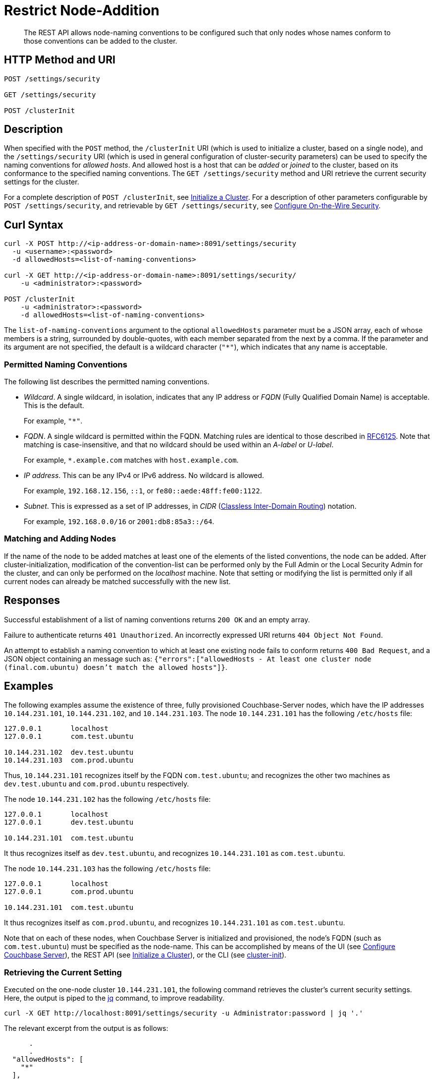 = Restrict Node-Addition
:description: The REST API allows node-naming conventions to be configured such that only nodes whose names conform to those conventions can be added to the cluster.

[abstract]
{description}

[#http-methods-and-uris]
== HTTP Method and URI

----
POST /settings/security

GET /settings/security

POST /clusterInit
----

[#description]
== Description

When specified with the `POST` method, the `/clusterInit` URI (which is used to initialize a cluster, based on a single node), and the `/settings/security` URI (which is used in general configuration of cluster-security parameters) can be used to specify the naming conventions for _allowed hosts_.
And allowed host is a host that can be _added_ or _joined_ to the cluster, based on its conformance to the specified naming conventions.
The `GET /settings/security` method and URI retrieve the current security settings for the cluster.

For a complete description of `POST /clusterInit`, see xref:rest-api:rest-initialize-cluster.adoc[Initialize a Cluster].
For a description of other parameters configurable by `POST /settings/security`, and retrievable by `GET /settings/security`, see xref:rest-api:rest-setting-security.adoc[Configure On-the-Wire Security].

[#curl-syntax]
== Curl Syntax

----
curl -X POST http://<ip-address-or-domain-name>:8091/settings/security
  -u <username>:<password>
  -d allowedHosts=<list-of-naming-conventions>

curl -X GET http://<ip-address-or-domain-name>:8091/settings/security/
    -u <administrator>:<password>

POST /clusterInit
    -u <administrator>:<password>
    -d allowedHosts=<list-of-naming-conventions>
----

The `list-of-naming-conventions` argument to the optional `allowedHosts` parameter must be a JSON array, each of whose members is a string, surrounded by double-quotes, with each member separated from the next by a comma.
If the parameter and its argument are not specified, the default is a wildcard character (`"*"`), which indicates that any name is acceptable.

=== Permitted Naming Conventions

The following list describes the permitted naming conventions.

* _Wildcard_.
A single wildcard, in isolation, indicates that any IP address or _FQDN_ (Fully Qualified Domain Name) is acceptable.
This is the default.
+
For example, `"*"`.

* _FQDN_.
A single wildcard is permitted within the FQDN.
Matching rules are identical to those described in https://www.rfc-editor.org/rfc/rfc6125[RFC6125^].
Note that matching is case-insensitive, and that no wildcard should be used within an _A-label_ or _U-label_.
+
For example, `*.example.com` matches with `host.example.com`.

* _IP address_.
This can be any IPv4 or IPv6 address.
No wildcard is allowed.
+
For example, `192.168.12.156`, `::1`, or `fe80::aede:48ff:fe00:1122`.

* _Subnet_.
This is expressed as a set of IP addresses, in _CIDR_ (https://en.wikipedia.org/wiki/Classless_Inter-Domain_Routing[Classless Inter-Domain Routing]) notation.
+
For example, `192.168.0.0/16` or `2001:db8:85a3::/64`.

=== Matching and Adding Nodes

If the name of the node to be added matches at least one of the elements of the listed conventions, the node can be added.
After cluster-initialization, modification of the convention-list can be performed only by the Full Admin or the Local Security Admin for the cluster, and can only be performed on the _localhost_ machine.
Note that setting or modifying the list is permitted only if all current nodes can already be matched successfully with the new list.

[#responses]
== Responses

Successful establishment of a list of naming conventions returns `200 OK` and an empty array.

Failure to authenticate returns `401 Unauthorized`.
An incorrectly expressed URI returns `404 Object Not Found`.

An attempt to establish a naming convention to which at least one existing node fails to conform returns `400 Bad Request`, and a JSON object containing an message such as: `{"errors":["allowedHosts - At least one cluster node (final.com.ubuntu) doesn't match the allowed hosts"]}`.

[#examples]
== Examples

The following examples assume the existence of three, fully provisioned Couchbase-Server nodes, which have the IP addresses `10.144.231.101`, `10.144.231.102`, and `10.144.231.103`.
The node `10.144.231.101` has the following `/etc/hosts` file:

----
127.0.0.1	localhost
127.0.0.1	com.test.ubuntu

10.144.231.102	dev.test.ubuntu
10.144.231.103	com.prod.ubuntu
----

Thus, `10.144.231.101` recognizes itself by the FQDN `com.test.ubuntu`; and recognizes the other two machines as `dev.test.ubuntu` and `com.prod.ubuntu` respectively.

The node `10.144.231.102` has the following `/etc/hosts` file:

----
127.0.0.1	localhost
127.0.0.1	dev.test.ubuntu

10.144.231.101	com.test.ubuntu
----

It thus recognizes itself as `dev.test.ubuntu`, and recognizes `10.144.231.101` as `com.test.ubuntu`.

The node `10.144.231.103` has the following `/etc/hosts` file:

----
127.0.0.1	localhost
127.0.0.1	com.prod.ubuntu

10.144.231.101 	com.test.ubuntu
----

It thus recognizes itself as `com.prod.ubuntu`, and recognizes `10.144.231.101` as `com.test.ubuntu`.

Note that on each of these nodes, when Couchbase Server is initialized and provisioned, the node's FQDN (such as `com.test.ubuntu`) must be specified as the node-name.
This can be accomplished by means of the UI (see xref:manage:manage-nodes/create-cluster.adoc#configure-couchbase-server[Configure Couchbase Server]), the REST API (see xref:rest-api:rest-initialize-cluster.adoc[Initialize a Cluster]), or the CLI (see xref:cli:cbcli/couchbase-cli-cluster-init.adoc[cluster-init]).

=== Retrieving the Current Setting

Executed on the one-node cluster `10.144.231.101`, the following command retrieves the cluster's current security settings.
Here, the output is piped to the https://stedolan.github.io/jq/[jq^] command, to improve readability.

----
curl -X GET http://localhost:8091/settings/security -u Administrator:password | jq '.'
----

The relevant excerpt from the output is as follows:

----
      .
      .
  "allowedHosts": [
    "*"
  ],
      .
      .
----

This shows that the default setting, the wildcard, is currently enforced.
This means that any name allows a node potentially to be added to the cluster.

=== Changing the Setting, Specifying an FQDN

Executed on `10.144.231.101`, the following command changes the cluster's setting:

----
curl -X POST http://com.test.ubuntu:8091/settings/security \
-d 'allowedHosts=["*.test.ubuntu", "127.0.0.1"]' \
-u Administrator:password
----

This specifies that only nodes whose name matches either `*.test.ubuntu` or `127.0.0.1` can be added to the cluster.
Thus, when the `GET` is run again, the relevant excerpt from the output is as follows:

----
    .
    .
"allowedHosts": [
    "*.test.ubuntu",
    "127.0.0.1"
  ],
    .
    .
----

This indicates that the convention has been successfully reconfigured.

=== Adding a Conformantly Named Node

Following this reconfiguration, the following statement adds `10.144.231.102` to the cluster:

----
curl -v POST -u Administrator:password http://com.test.ubuntu:8091/controller/addNode \
-d 'hostname=dev.test.ubuntu' \
-d 'user=Administrator' \
-d 'password=password' \
-d 'services=kv'
----

Addition succeeds, because the name of the new node, `dev.test.ubuntu`, matches the convention `*.test.ubuntu`.
The following confirmation is provided:

----
{"otpNode":"ns_1@dev.test.ubuntu"}

----

=== Attempting to Add a Non-Conformantly Named Node

Next, the node `10.144.231.103` is attemptedly added to the cluster:

----
curl -v POST http://com.test.ubuntu:8091/controller/addNode \
-u Administrator:password \
-d 'hostname=com.prod.ubuntu' \
-d 'user=Administrator' \
-d 'password=password' \
-d 'services=kv'
----

The operation predictably _fails_, with the following message:

----
Error is : ["Host com.prod.ubuntu is not allowed to join. Check allowedHosts setting."]
----

The failure has occurred because the name of the node, `com.prod.ubuntu`, does not match the convention `*.test.ubuntu`.

=== Changing the Setting, Specifying a Subnet

The established convention can now be changed, on `10.144.231.101`, to permit the addition of `10.144.231.103`.
The following operation specifies a _subnet_, within the range of which IP addresses must fall for addition to succeed:

----
curl -X POST http://com.test.ubuntu:8091/settings/security \
-d 'allowedHosts=["10.144.231.101/9", "127.0.0.1"]' \
-u Administrator:password
----

The new convention can again be validated by means of the `GET` operation, which now returns the following:

----
"allowedHosts": [
    "10.144.231.101/9",
    "127.0.0.1"
  ],
----

This indicates that a node can now be added if its IP address falls within the specified range.
Accordingly, the addition of `101.44.231.103` can now be re-attempted:

----
curl -v POST http://com.test.ubuntu:8091/controller/addNode \
-u Administrator:password \
-d 'hostname=com.prod.ubuntu' \
-d 'user=Administrator' \
-d 'password=password' \
-d 'services=kv'
----

Note that in this statement, the node to be added did not need to be referred to by its IP address.
However, since its IP address falls within the specified range, addition is successful; and is confirmed by the following response:

----
{"otpNode":"ns_1@com.prod.ubuntu"}
----

Following node-addition, _rebalance_ can now be performed, so that the added nodes fully become part of the cluster.

== Joining a Cluster

The examples on this page all feature the _adding_ of a node to a cluster.
A node can also be _joined_ to a cluster.
Note that _joining_ and _adding_ are identically affected by the cluster's established naming convention: therefore, if the node to be joined is not conformantly named, the operation fails with the message: `Host <name> is not allowed to join. Check allowedHosts setting.`

== See Also

A general overview of nodes, including adding and joining, is provided in xref:learn:clusters-and-availability/nodes.adoc[Nodes].
An overview of managing on-the-wire security is provided in xref:learn:security/on-the-wire-security.adoc[On-the-Wire Security].
For more examples of adding nodes and rebalancing, see xref:manage:manage-nodes/add-node-and-rebalance.adoc[Add a Node and Rebalance].
For examples of joinging nodes and rebalancing, see xref:manage:manage-nodes/join-cluster-and-rebalance.adoc[Join a Cluster and Rebalance].
